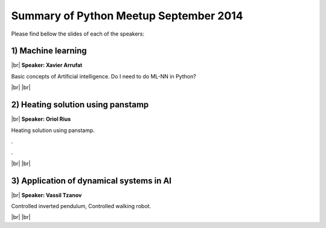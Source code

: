 .. link:
.. description: Python Meetup September 2014
.. tags: Python, AI
.. date: 2014/09/26 17:19:38
.. title: Python Meetup September 2014
.. slug: python-meetup-september-2014

.. |br| raw:: html

   <br />


.. raw:: html

    <script async src="//platform.twitter.com/widgets.js" charset="utf-8"></script>


Summary of Python Meetup September 2014
---------------------------------------

Please find bellow the slides of each of the speakers:


1) Machine learning
*******************

|br|
**Speaker: Xavier Arrufat**

Basic concepts of Artificial intelligence.
Do I need to do ML-NN in Python?

.. raw:: html

    <iframe src="//www.slideshare.net/slideshow/embed_code/39517938" width="427" height="356" frameborder="0" marginwidth="0" marginheight="0" scrolling="no" style="border:1px solid #CCC; border-width:1px; margin-bottom:5px; max-width: 100%;" allowfullscreen> </iframe> <div style="margin-bottom:5px"> <strong> <a href="https://www.slideshare.net/XavierArrufat/20140925-python-bcnaimlrev02" title="Python and Machine Learning - BCN Python Meetup - 25th Sep 2014" target="_blank">Python and Machine Learning - BCN Python Meetup - 25th Sep 2014</a> </strong> from <strong><a href="http://www.slideshare.net/XavierArrufat" target="_blank">XavierArrufat</a></strong> </div>

.. raw:: html

    <blockquote class="twitter-tweet" lang="en"><p>Machine learning at <a href="https://twitter.com/pybcn">@pybcn</a> by xavier Arrufat <a href="https://twitter.com/xavier_arrufat">@xavier_arrufat</a> <a href="http://t.co/dsIBkF6b6R">pic.twitter.com/dsIBkF6b6R</a></p>&mdash; Areski Belaid (@areskib) <a href="https://twitter.com/areskib/status/515190089979531264">September 25, 2014</a></blockquote>


|br|
|br|

2) Heating solution using panstamp
**********************************

|br|
**Speaker: Oriol Rius**

Heating solution using panstamp.

.. raw:: html

    <iframe width="560" height="315" src="//www.youtube.com/embed/NA2fmZYHfmw" frameborder="0" allowfullscreen></iframe>

.

.. raw:: html

    <iframe src="//www.slideshare.net/slideshow/embed_code/39462511" width="427" height="356" frameborder="0" marginwidth="0" marginheight="0" scrolling="no" style="border:1px solid #CCC; border-width:1px; margin-bottom:5px; max-width: 100%;" allowfullscreen> </iframe> <div style="margin-bottom:5px"> <strong> <a href="https://www.slideshare.net/oriolrius/heating-solution-using-panstamp-and-python-39462511" title="Heating solution using Panstamp and Python" target="_blank">Heating solution using Panstamp and Python</a> </strong> from <strong><a href="http://www.slideshare.net/oriolrius" target="_blank">Oriol Rius</a></strong> </div>

.

.. raw:: html

    <blockquote class="twitter-tweet" lang="en"><p>Heating solution using Panstamp and Python, by Oriol Rius <a href="https://twitter.com/oriolrius">@oriolrius</a> <a href="https://twitter.com/hashtag/pybcn?src=hash">#pybcn</a> <a href="http://t.co/Vun5SSq3Pl">pic.twitter.com/Vun5SSq3Pl</a></p>&mdash; Python Barcelona (@pybcn) <a href="https://twitter.com/pybcn/status/515198678844596224">September 25, 2014</a></blockquote>

|br|
|br|

3) Application of dynamical systems in AI
*****************************************

|br|
**Speaker: Vassil Tzanov**


Controlled inverted pendulum, Controlled walking robot.

.. raw:: html

    <iframe src="https://docs.google.com/file/d/0B6mlnZcmKMS1U1dhbTRMelVTcmc/preview" width="640" height="480"></iframe>

.. raw:: html

    <blockquote class="twitter-tweet" lang="en"><p>Application of dynamical systems in artificial intelligence by <a href="https://twitter.com/boarOircle">@boarOircle</a> at <a href="https://twitter.com/pybcn">@pybcn</a> <a href="http://t.co/tuXj2mJAqx">pic.twitter.com/tuXj2mJAqx</a></p>&mdash; Areski Belaid (@areskib) <a href="https://twitter.com/areskib/status/515210162236583936">September 25, 2014</a></blockquote>

|br|
|br|